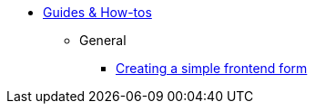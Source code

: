 * xref:index.adoc[Guides & How-tos]
** General
*** xref:general/creating-a-simple-frontend-form.adoc[Creating a simple frontend form]
